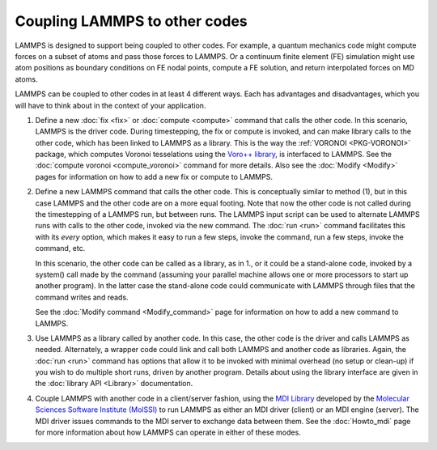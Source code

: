 Coupling LAMMPS to other codes
==============================

LAMMPS is designed to support being coupled to other codes.  For
example, a quantum mechanics code might compute forces on a subset of
atoms and pass those forces to LAMMPS.  Or a continuum finite element
(FE) simulation might use atom positions as boundary conditions on FE
nodal points, compute a FE solution, and return interpolated forces on
MD atoms.

LAMMPS can be coupled to other codes in at least 4 different ways.  Each
has advantages and disadvantages, which you will have to think about in
the context of your application.

1. Define a new :doc:`fix <fix>` or :doc:`compute <compute>` command
   that calls the other code.  In this scenario, LAMMPS is the driver
   code.  During timestepping, the fix or compute is invoked, and can
   make library calls to the other code, which has been linked to
   LAMMPS as a library.  This is the way the :ref:`VORONOI
   <PKG-VORONOI>` package, which computes Voronoi tesselations using
   the `Voro++ library <http://math.lbl.gov/voro++>`_, is interfaced
   to LAMMPS.  See the :doc:`compute voronoi <compute_voronoi>`
   command for more details.  Also see the :doc:`Modify <Modify>`
   pages for information on how to add a new fix or compute to LAMMPS.

.. spacer

2. Define a new LAMMPS command that calls the other code.  This is
   conceptually similar to method (1), but in this case LAMMPS and the
   other code are on a more equal footing.  Note that now the other code
   is not called during the timestepping of a LAMMPS run, but between
   runs.  The LAMMPS input script can be used to alternate LAMMPS runs
   with calls to the other code, invoked via the new command.  The
   :doc:`run <run>` command facilitates this with its *every* option,
   which makes it easy to run a few steps, invoke the command, run a few
   steps, invoke the command, etc.

   In this scenario, the other code can be called as a library, as in
   1., or it could be a stand-alone code, invoked by a system() call
   made by the command (assuming your parallel machine allows one or
   more processors to start up another program).  In the latter case the
   stand-alone code could communicate with LAMMPS through files that the
   command writes and reads.

   See the :doc:`Modify command <Modify_command>` page for information
   on how to add a new command to LAMMPS.

.. spacer

3. Use LAMMPS as a library called by another code.  In this case, the
   other code is the driver and calls LAMMPS as needed.  Alternately, a
   wrapper code could link and call both LAMMPS and another code as
   libraries.  Again, the :doc:`run <run>` command has options that
   allow it to be invoked with minimal overhead (no setup or clean-up)
   if you wish to do multiple short runs, driven by another program.
   Details about using the library interface are given in the
   :doc:`library API <Library>` documentation.

.. spacer

4. Couple LAMMPS with another code in a client/server fashion, using the
   `MDI Library <https://molssi-mdi.github.io/MDI_Library/html/index.html>`_
   developed by the `Molecular Sciences Software Institute (MolSSI)
   <https://molssi.org>`_ to run LAMMPS as either an MDI driver (client)
   or an MDI engine (server).  The MDI driver issues commands to the MDI
   server to exchange data between them.  See the :doc:`Howto_mdi` page for
   more information about how LAMMPS can operate in either of these modes.
